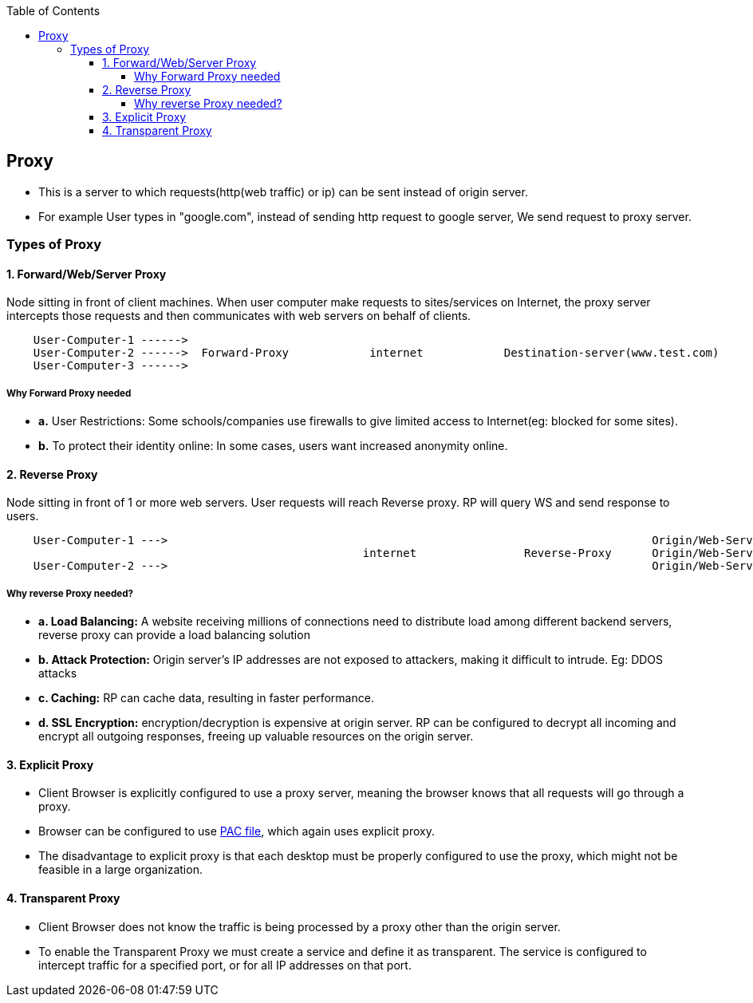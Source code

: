 :toc:
:toclevels: 6

== Proxy
* This is a server to which requests(http(web traffic) or ip) can be sent instead of origin server.
* For example User types in "google.com", instead of sending http request to google server, We send request to proxy server.

=== Types of Proxy
==== 1. Forward/Web/Server Proxy
Node sitting in front of client machines. When user computer make requests to sites/services on Internet, the proxy server intercepts those requests and then communicates with web servers on behalf of clients.
```c
    User-Computer-1 ------>
    User-Computer-2 ------>  Forward-Proxy            internet            Destination-server(www.test.com)
    User-Computer-3 ------>
```  
===== Why Forward Proxy needed
* *a.* User Restrictions: Some schools/companies use firewalls to give limited access to Internet(eg: blocked for some sites). 
* *b.* To protect their identity online: In some cases, users want increased anonymity online.

==== 2. Reverse Proxy 
Node sitting in front of 1 or more web servers. User requests will reach Reverse proxy. RP will query WS and send response to users.
```c
    User-Computer-1 --->                                                                        Origin/Web-Server-1
                                                     internet                Reverse-Proxy      Origin/Web-Server-2
    User-Computer-2 --->                                                                        Origin/Web-Server-3
```
===== Why reverse Proxy needed?
* *a. Load Balancing:* A website receiving millions of connections need to distribute load among different backend servers, reverse proxy can provide a load balancing solution
* *b. Attack Protection:* Origin server's IP addresses are not exposed to attackers, making it difficult to intrude. Eg: DDOS attacks
* *c. Caching:* RP can cache data, resulting in faster performance.
* *d. SSL Encryption:* encryption/decryption is expensive at origin server. RP can be configured to decrypt all incoming and encrypt all outgoing responses, freeing up valuable resources on the origin server.

==== 3. Explicit Proxy
* Client Browser is explicitly configured to use a proxy server, meaning the browser knows that all requests will go through a proxy. 
* Browser can be configured to use link:/Networking/OSI-Layers/Layer-7/Protocols/HTTP/Terms.adoc[PAC file], which again uses explicit proxy.
* The disadvantage to explicit proxy is that each desktop must be properly configured to use the proxy, which might not be feasible in a large organization.

==== 4. Transparent Proxy
* Client Browser does not know the traffic is being processed by a proxy other than the origin server.
* To enable the Transparent Proxy we must create a service and define it as transparent. The service is configured to intercept traffic for a specified port, or for all IP addresses on that port.

